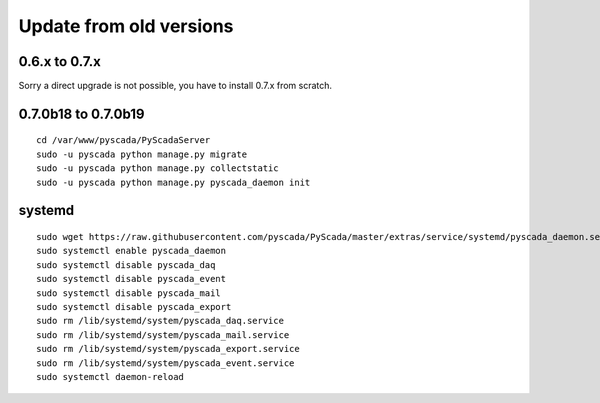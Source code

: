 Update from old versions
========================

0.6.x to 0.7.x
--------------

Sorry a direct upgrade is not possible, you have to install 0.7.x from scratch.


0.7.0b18 to 0.7.0b19
------------------------


::

    cd /var/www/pyscada/PyScadaServer
    sudo -u pyscada python manage.py migrate
    sudo -u pyscada python manage.py collectstatic
    sudo -u pyscada python manage.py pyscada_daemon init


systemd
-------


::


    sudo wget https://raw.githubusercontent.com/pyscada/PyScada/master/extras/service/systemd/pyscada_daemon.service -O /etc/systemd/system/pyscada_daemon.service
    sudo systemctl enable pyscada_daemon
    sudo systemctl disable pyscada_daq
    sudo systemctl disable pyscada_event
    sudo systemctl disable pyscada_mail
    sudo systemctl disable pyscada_export
    sudo rm /lib/systemd/system/pyscada_daq.service
    sudo rm /lib/systemd/system/pyscada_mail.service
    sudo rm /lib/systemd/system/pyscada_export.service
    sudo rm /lib/systemd/system/pyscada_event.service
    sudo systemctl daemon-reload

